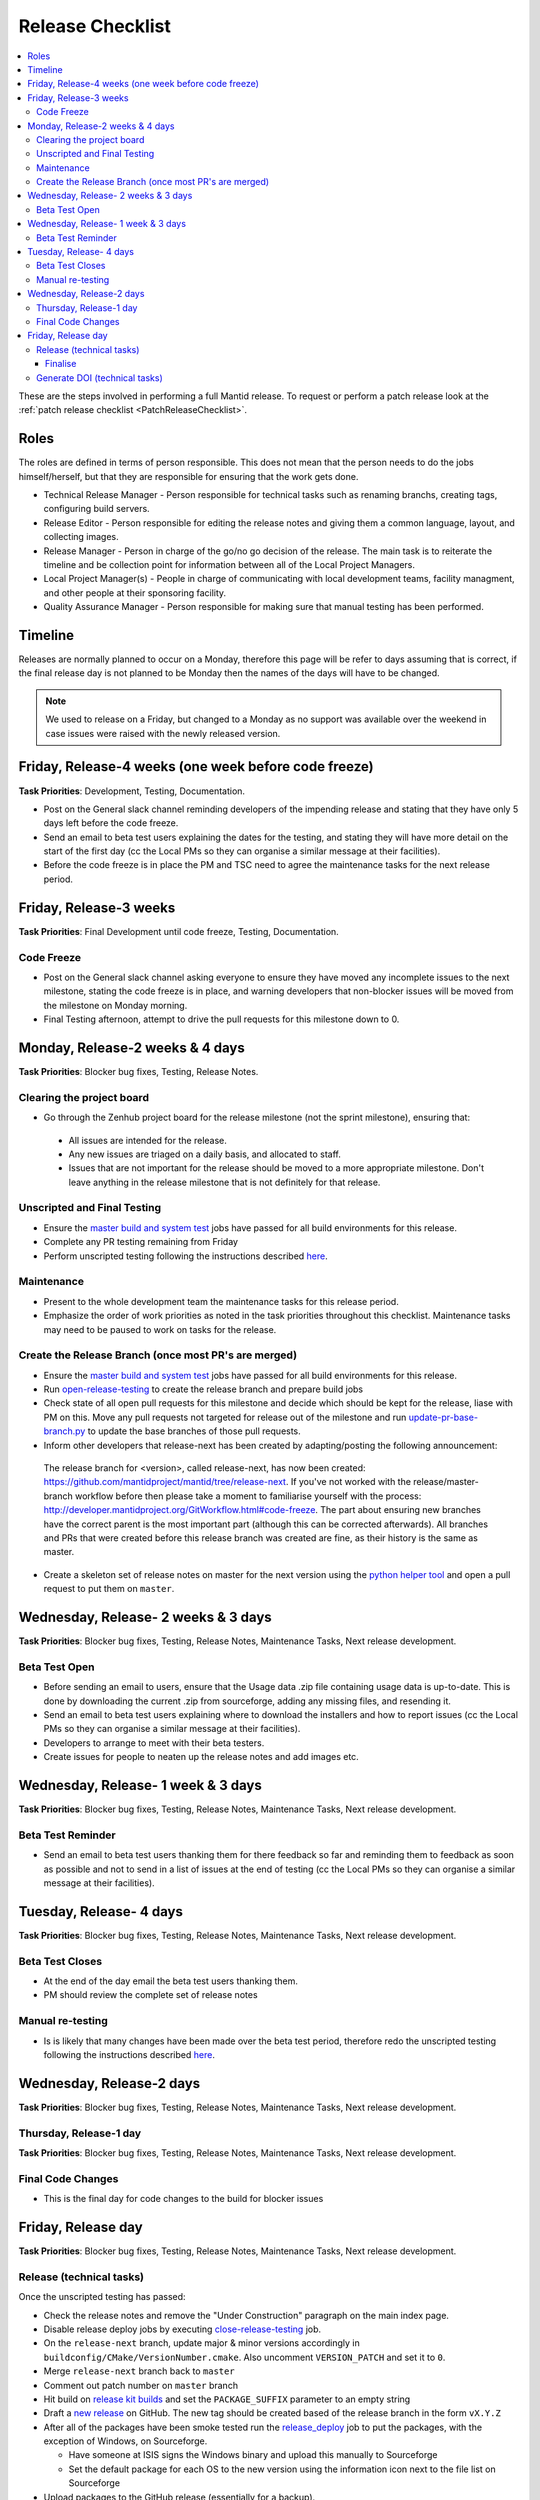 .. _ReleaseChecklist:

=================
Release Checklist
=================

.. contents::
  :local:

These are the steps involved in performing a full Mantid release. To
request or perform a patch release look at the
:ref:`patch release checklist <PatchReleaseChecklist>`.

Roles
#####

The roles are defined in terms of person responsible.
This does not mean that the person needs to do the jobs himself/herself, but that they are responsible for ensuring that the work gets done.

* Technical Release Manager - Person responsible for technical tasks such as renaming branchs, creating tags, configuring build servers.
* Release Editor - Person responsible for editing the release notes and giving them a common language, layout, and collecting images.
* Release Manager - Person in charge of the go/no go decision of the release. The main task is to reiterate the timeline and be collection point for information between all of the Local Project Managers.
* Local Project Manager(s) - People in charge of communicating with local development teams, facility managment, and other people at their sponsoring facility.
* Quality Assurance Manager - Person responsible for making sure that manual testing has been performed.

Timeline
########

Releases are normally planned to occur on a Monday, therefore this
page will be refer to days assuming that is correct, if the final
release day is not planned to be Monday then the names of the days
will have to be changed.

.. note::
   We used to release on a Friday, but changed to a Monday as no support was available over the weekend in case issues
   were raised with the newly released version.

Friday, Release-4 weeks (one week before code freeze)
#########################################################

**Task Priorities**: Development, Testing, Documentation.

*  Post on the General slack channel reminding developers of the
   impending release and stating that they have only 5 days left before
   the code freeze.
*  Send an email to beta test users explaining the dates for the
   testing, and stating they will have more detail on the start of the
   first day (cc the Local PMs so they can organise a similar message at their facilities).
*  Before the code freeze is in place the PM and TSC need to agree the maintenance tasks for the next release period.

Friday, Release-3 weeks
#######################

**Task Priorities**: Final Development until code freeze, Testing,
Documentation.

Code Freeze
-----------

*  Post on the General slack channel asking everyone to ensure they
   have moved any incomplete issues to the next milestone, stating the code freeze is in place, and
   warning developers that non-blocker issues will be moved from the
   milestone on Monday morning.
*  Final Testing afternoon, attempt to drive the pull requests for this
   milestone down to 0.

Monday, Release-2 weeks & 4 days
################################

**Task Priorities**: Blocker bug fixes, Testing, Release Notes.

Clearing the project board
--------------------------

* Go through the Zenhub project board for the release milestone (not the sprint milestone), ensuring that:

 *  All issues are intended for the release.
 *  Any new issues are triaged on a daily basis, and allocated to staff.
 *  Issues that are not important for the release should be moved to a more appropriate milestone.
    Don't leave anything in the release milestone that is not definitely for that release.


Unscripted and Final Testing
----------------------------

*  Ensure the
   `master build and system
   test <http://builds.mantidproject.org/view/Master%20Builds/>`__
   jobs have passed for all build environments for this release.
*  Complete any PR testing remaining from Friday
*  Perform unscripted testing following the instructions described
   `here <https://www.mantidproject.org/Unscripted_Manual_Testing>`__.

Maintenance
-----------
*  Present to the whole development team the maintenance tasks for this release period.
*  Emphasize the order of work priorities as noted in the task priorities throughout this checklist.
   Maintenance tasks may need to be paused to work on tasks for the release.

Create the Release Branch (once most PR's are merged)
-----------------------------------------------------

*  Ensure the
   `master build and system
   test <http://builds.mantidproject.org/view/Master%20Builds/>`__
   jobs have passed for all build environments for this release.
*  Run
   `open-release-testing <http://builds.mantidproject.org/view/All/job/open-release-testing/>`__
   to create the release branch and prepare build jobs
*  Check state of all open pull requests for this milestone and decide which should be kept for the release,
   liase with PM on this. Move any pull requests not targeted for release out of the milestone
   and run `update-pr-base-branch.py <https://github.com/mantidproject/mantid/blob/master/tools/scripts/update-pr-base-branch.py>`__
   to update the base branches of those pull requests.
*  Inform other developers that release-next has been created by adapting/posting the following announcement:

  .. code

  The release branch for <version>, called release-next, has now been created: https://github.com/mantidproject/mantid/tree/release-next.  If you've not worked with the release/master-branch workflow before then please take a moment to familiarise yourself with the process: http://developer.mantidproject.org/GitWorkflow.html#code-freeze. The part about ensuring new branches have the correct parent is the most important part (although this can be corrected afterwards). All branches and PRs that were created before this release branch was created are fine, as their history is the same as master.

*  Create a skeleton set of release notes on master for the next version using the `python helper tool <https://github.com/mantidproject/mantid/blob/master/tools/release_generator/release.py>`_ and open a pull request to put them on ``master``.


Wednesday, Release- 2 weeks & 3 days
####################################

**Task Priorities**: Blocker bug fixes, Testing, Release Notes,  Maintenance Tasks, Next release development.

Beta Test Open
--------------

*  Before sending an email to users, ensure that the Usage data .zip
   file containing usage data is up-to-date. This is done by downloading
   the current .zip from sourceforge, adding any missing files, and
   resending it.
*  Send an email to beta test users explaining where to download the
   installers and how to report issues (cc the Local PMs so they can organise a similar message at their facilities).
*  Developers to arrange to meet with their beta testers.
*  Create issues for people to neaten up the release notes and add images etc.

Wednesday, Release- 1 week & 3 days
###################################

**Task Priorities**: Blocker bug fixes, Testing, Release Notes,  Maintenance Tasks, Next release development.

Beta Test Reminder
------------------

*  Send an email to beta test users thanking them for there feedback so far and reminding them to feedback as soon as possible
   and not to send in a list of issues at the end of testing (cc the Local PMs so they can organise a similar message at their facilities).


Tuesday, Release- 4 days
########################

**Task Priorities**: Blocker bug fixes, Testing, Release Notes, Maintenance Tasks, Next release development.

Beta Test Closes
----------------

*  At the end of the day email the beta test users thanking them.
*  PM should review the complete set of release notes

Manual re-testing
-----------------

*  Is is likely that many changes have been made over the beta test period, therefore redo the unscripted testing
   following the instructions described `here <https://www.mantidproject.org/Unscripted_Manual_Testing>`__.

Wednesday, Release-2 days
#########################

**Task Priorities**: Blocker bug fixes, Testing, Release Notes,  Maintenance Tasks, Next
release development.

Thursday, Release-1 day
-----------------------

**Task Priorities**: Blocker bug fixes, Testing, Release Notes,  Maintenance Tasks, Next
release development.

Final Code Changes
------------------

* This is the final day for code changes to the build for blocker
  issues

Friday, Release day
###################

**Task Priorities**: Blocker bug fixes, Testing, Release Notes,  Maintenance Tasks, Next
release development.

Release (technical tasks)
-------------------------

Once the unscripted testing has passed:

* Check the release notes and remove the "Under Construction" paragraph
  on the main index page.
* Disable release deploy jobs by executing
  `close-release-testing <http://builds.mantidproject.org/view/All/job/close-release-testing>`__
  job.
* On the ``release-next`` branch, update major & minor versions
  accordingly in ``buildconfig/CMake/VersionNumber.cmake``. Also
  uncomment ``VERSION_PATCH`` and set it to ``0``.
* Merge ``release-next`` branch back to ``master``
* Comment out patch number on ``master`` branch
* Hit build on `release kit
  builds <http://builds.mantidproject.org/view/Release%20Pipeline/>`__
  and set the ``PACKAGE_SUFFIX`` parameter to an empty string
* Draft a `new
  release <https://github.com/mantidproject/mantid/releases>`__ on
  GitHub. The new tag should be created based of the release branch in
  the form ``vX.Y.Z``
* After all of the packages have been smoke tested run the
  `release_deploy <https://builds.mantidproject.org/view/Release%20Pipeline/job/release_deploy/>`__
  job to put the packages, with the exception of Windows, on Sourceforge.

  * Have someone at ISIS signs the Windows binary and upload this
    manually to Sourceforge

  * Set the default package for each OS to the new version using the information icon
    next to the file list on Sourceforge

* Upload packages to the GitHub release (essentially for a backup).
* Publish the GitHub release. This will create the tag required to generate the DOI.
* Update the `download <http://download.mantidproject.org>`__ page,
  following the instructions
  `here <https://github.com/mantidproject/download.mantidproject.org>`__. Once the new
  file in the `releases` directory is pushed Jenkins will publish the new page.
* Publish the draft release on GitHub (this will create the tag too).
* Kick off the build for ``mantidXY`` on RHEL7 for SNS:
  http://builds.mantidproject.org/job/release_clean-rhel7/ with suffix
  ``XY``
* **ISIS**: If in cycle add a calendar reminder for when the current cycle ends for mantid to be updated on IDAaaS and cabin PCs. If out of cycle do this immediately.

Finalise
========

* Send an email, including the text of the release notes, to the
  following lists
* ``nobugs@nobugsconference.org``
* ``news@neutronsources.org``
* ``neutron@neutronsources.org``
* Also post the contents of the message on Announcements on Slack
* Create a new item on the forum news
* Close the release milestone on github

Generate DOI (technical tasks)
------------------------------

This requires that a tag has been created for this release, this is done
automatically if a new
`release <https://github.com/mantidproject/mantid/releases>`__ has been
created on GitHub.

* Make sure that you have updated your local copy of git to grab the
  new tag. ``git fetch -p``
* If the script below fails you may need to update the authors list and
  push the updates to master. Look for ``authors.py`` in the
  ``tools/DOI`` directory. It does not matter that these are not on the
  release branch.

``python tools/DOI/doi.py  --username=_____  X.Y.Z``

* Major/minor/patch version numbers must be supplied, as well as a
  username which can be found in the `Protected
  Information <https://www.mantidproject.org/Protected_Information>`__
  section. The script will prompt for the password. Note that only
  MediaWiki admins have access rights to the page.
* A corresponding version tag must be present in the Mantid repo.
